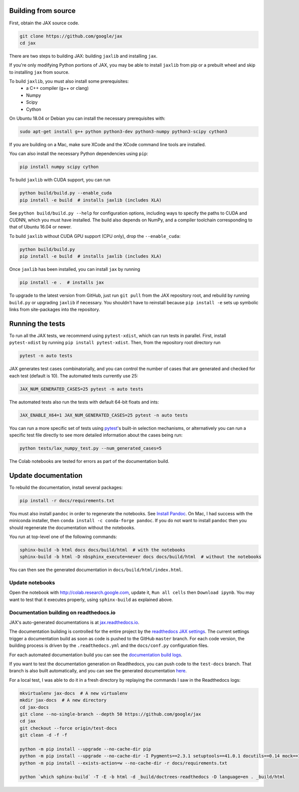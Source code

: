 Building from source
====================

First, obtain the JAX source code.

.. code-block:: shell

    git clone https://github.com/google/jax
    cd jax


There are two steps to building JAX: building ``jaxlib`` and installing ``jax``.

If you're only modifying Python portions of JAX, you may be able to install
``jaxlib`` from pip or a prebuilt wheel and skip to installing ``jax`` from
source.

To build ``jaxlib``, you must also install some prerequisites:
 * a C++ compiler (g++ or clang)
 * Numpy
 * Scipy
 * Cython

On Ubuntu 18.04 or Debian you can install the necessary prerequisites with:

.. code-block:: shell

 sudo apt-get install g++ python python3-dev python3-numpy python3-scipy cython3


If you are building on a Mac, make sure XCode and the XCode command line tools
are installed.

You can also install the necessary Python dependencies using ``pip``:

.. code-block:: shell

 pip install numpy scipy cython


To build ``jaxlib`` with CUDA support, you can run

.. code-block:: shell

    python build/build.py --enable_cuda
    pip install -e build  # installs jaxlib (includes XLA)


See ``python build/build.py --help`` for configuration options, including ways to
specify the paths to CUDA and CUDNN, which you must have installed. The build
also depends on NumPy, and a compiler toolchain corresponding to that of
Ubuntu 16.04 or newer.

To build ``jaxlib`` without CUDA GPU support (CPU only), drop the ``--enable_cuda``:

.. code-block:: shell

  python build/build.py
  pip install -e build  # installs jaxlib (includes XLA)

Once ``jaxlib`` has been installed, you can install ``jax`` by running

.. code-block:: shell

  pip install -e .  # installs jax

To upgrade to the latest version from GitHub, just run ``git pull`` from the JAX
repository root, and rebuild by running ``build.py`` or upgrading ``jaxlib`` if
necessary. You shouldn't have to reinstall because ``pip install -e`` sets up
symbolic links from site-packages into the repository.

Running the tests
=================

To run all the JAX tests, we recommend using ``pytest-xdist``, which can run tests in
parallel. First, install ``pytest-xdist`` by running ``pip install pytest-xdist``.
Then, from the repository root directory run

.. code-block:: shell

 pytest -n auto tests


JAX generates test cases combinatorially, and you can control the number of
cases that are generated and checked for each test (default is 10). The automated tests
currently use 25:

.. code-block:: shell

 JAX_NUM_GENERATED_CASES=25 pytest -n auto tests

The automated tests also run the tests with default 64-bit floats and ints:

.. code-block:: shell

 JAX_ENABLE_X64=1 JAX_NUM_GENERATED_CASES=25 pytest -n auto tests

You can run a more specific set of tests using
`pytest <https://docs.pytest.org/en/latest/usage.html#specifying-tests-selecting-tests>`_'s
built-in selection mechanisms, or alternatively you can run a specific test
file directly to see more detailed information about the cases being run:

.. code-block:: shell

 python tests/lax_numpy_test.py --num_generated_cases=5

The Colab notebooks are tested for errors as part of the documentation build.

Update documentation
====================

To rebuild the documentation, install several packages:

.. code-block:: shell

  pip install -r docs/requirements.txt

You must also install ``pandoc`` in order to regenerate the notebooks.
See `Install Pandoc <https://pandoc.org/installing.html>`_. On Mac, I had success with
the miniconda installer, then ``conda install -c conda-forge pandoc``.
If you do not want to install ``pandoc`` then you should regenerate the documentation
without the notebooks.

You run at top-level one of the following commands:

.. code-block:: shell

  sphinx-build -b html docs docs/build/html  # with the notebooks
  sphinx-build -b html -D nbsphinx_execute=never docs docs/build/html  # without the notebooks

You can then see the generated documentation in
``docs/build/html/index.html``.

Update notebooks
----------------

Open the notebook with http://colab.research.google.com, update it, ``Run all cells`` then
``Download ipynb``. You may want to test that it executes properly, using ``sphinx-build`` as
explained above.

Documentation building on readthedocs.io
----------------------------------------

JAX's auto-generated documentations is at `jax.readthedocs.io <https://jax.readthedocs.io/>`_.

The documentation building is controlled for the entire project by the
`readthedocs JAX settings <https://readthedocs.org/dashboard/jax>`_. The current settings
trigger a documentation build as soon as code is pushed to the GitHub ``master`` branch.
For each code version, the building process is driven by the
``.readthedocs.yml`` and the ``docs/conf.py`` configuration files.

For each automated documentation build you can see the
`documentation build logs <https://readthedocs.org/projects/jax/builds/>`_.

If you want to test the documentation generation on Readthedocs, you can push code to the ``test-docs``
branch. That branch is also built automatically, and you can
see the generated documentation `here <https://jax.readthedocs.io/en/test-docs/>`_.

For a local test, I was able to do it in a fresh directory by replaying the commands
I saw in the Readthedocs logs:

.. code-block:: shell

    mkvirtualenv jax-docs  # A new virtualenv
    mkdir jax-docs  # A new directory
    cd jax-docs
    git clone --no-single-branch --depth 50 https://github.com/google/jax
    cd jax
    git checkout --force origin/test-docs
    git clean -d -f -f
    
    python -m pip install --upgrade --no-cache-dir pip
    python -m pip install --upgrade --no-cache-dir -I Pygments==2.3.1 setuptools==41.0.1 docutils==0.14 mock==1.0.1 pillow==5.4.1 alabaster>=0.7,<0.8,!=0.7.5 commonmark==0.8.1 recommonmark==0.5.0 'sphinx<2' 'sphinx-rtd-theme<0.5' 'readthedocs-sphinx-ext<1.1'
    python -m pip install --exists-action=w --no-cache-dir -r docs/requirements.txt
    
    python `which sphinx-build` -T -E -b html -d _build/doctrees-readthedocs -D language=en . _build/html

